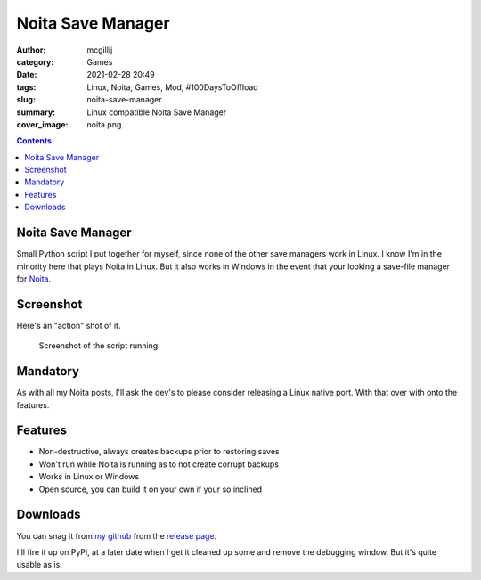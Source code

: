 Noita Save Manager
##################

:author: mcgillij
:category: Games
:date: 2021-02-28 20:49
:tags: Linux, Noita, Games, Mod, #100DaysToOffload
:slug: noita-save-manager
:summary: Linux compatible Noita Save Manager
:cover_image: noita.png

.. contents::

Noita Save Manager
******************

Small Python script I put together for myself, since none of the other save managers work in Linux. I know I'm in the minority here that plays Noita in Linux. But it also works in Windows in the event that your looking a save-file manager for `Noita <https://store.steampowered.com/app/881100/Noita/>`_.

Screenshot
**********

Here's an "action" shot of it.

.. figure:: {static}/images/noita_save_manager.png
   :alt: Screenshot of Noita Save Manager

   Screenshot of the script running.

Mandatory
*********

As with all my Noita posts, I'll ask the dev's to please consider releasing a Linux native port. With that over with onto the features.

Features
********

- Non-destructive, always creates backups prior to restoring saves
- Won't run while Noita is running as to not create corrupt backups
- Works in Linux or Windows
- Open source, you can build it on your own if your so inclined

Downloads
*********

You can snag it from `my github <https://github.com/mcgillij/noita_save_manager>`_ from the `release page <https://github.com/mcgillij/noita_save_manager/releases>`_.

I'll fire it up on PyPi, at a later date when I get it cleaned up some and remove the debugging window. But it's quite usable as is.
